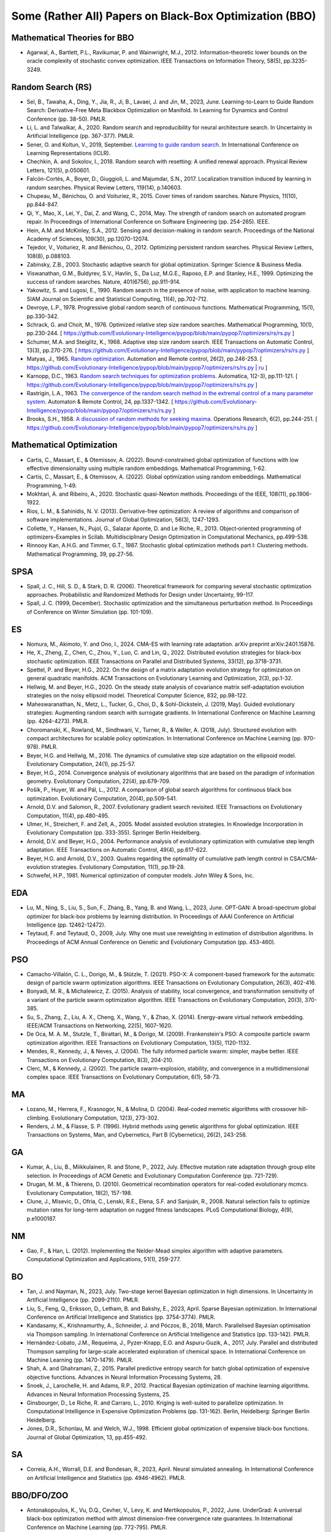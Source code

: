 Some (Rather All) Papers on Black-Box Optimization (BBO)
========================================================

Mathematical Theories for BBO
-----------------------------

* Agarwal, A., Bartlett, P.L., Ravikumar, P. and Wainwright, M.J., 2012. Information-theoretic lower bounds on the oracle complexity of stochastic convex optimization. IEEE Transactions on Information Theory, 58(5), pp.3235-3249.

Random Search (RS)
------------------

* Sel, B., Tawaha, A., Ding, Y., Jia, R., Ji, B., Lavaei, J. and Jin, M., 2023, June. Learning-to-Learn to Guide Random Search: Derivative-Free Meta Blackbox Optimization on Manifold. In Learning for Dynamics and Control Conference (pp. 38-50). PMLR.
* Li, L. and Talwalkar, A., 2020. Random search and reproducibility for neural architecture search. In Uncertainty in Artificial Intelligence (pp. 367-377). PMLR.
* Sener, O. and Koltun, V., 2019, September. `Learning to guide random search <https://openreview.net/forum?id=B1gHokBKwS>`_. In International Conference on Learning Representations (ICLR).
* Chechkin, A. and Sokolov, I., 2018. Random search with resetting: A unified renewal approach. Physical Review Letters, 121(5), p.050601.
* Falcón-Cortés, A., Boyer, D., Giuggioli, L. and Majumdar, S.N., 2017. Localization transition induced by learning in random searches. Physical Review Letters, 119(14), p.140603.
* Chupeau, M., Bénichou, O. and Voituriez, R., 2015. Cover times of random searches. Nature Physics, 11(10), pp.844-847.
* Qi, Y., Mao, X., Lei, Y., Dai, Z. and Wang, C., 2014, May. The strength of random search on automated program repair. In Proceedings of International Conference on Software Engineering (pp. 254-265). IEEE.
* Hein, A.M. and McKinley, S.A., 2012. Sensing and decision-making in random search. Proceedings of the National Academy of Sciences, 109(30), pp.12070-12074.
* Tejedor, V., Voituriez, R. and Bénichou, O., 2012. Optimizing persistent random searches. Physical Review Letters, 108(8), p.088103.
* Zabinsky, Z.B., 2003. Stochastic adaptive search for global optimization. Springer Science & Business Media.
* Viswanathan, G.M., Buldyrev, S.V., Havlin, S., Da Luz, M.G.E., Raposo, E.P. and Stanley, H.E., 1999. Optimizing the success of random searches. Nature, 401(6756), pp.911-914.
* Yakowitz, S. and Lugosi, E., 1990. Random search in the presence of noise, with application to machine learning. SIAM Journal on Scientific and Statistical Computing, 11(4), pp.702-712.
* Devroye, L.P., 1978. Progressive global random search of continuous functions. Mathematical Programming, 15(1), pp.330-342.
* Schrack, G. and Choit, M., 1976. Optimized relative step size random searches. Mathematical Programming, 10(1), pp.230-244. [ https://github.com/Evolutionary-Intelligence/pypop/blob/main/pypop7/optimizers/rs/rs.py ]
* Schumer, M.A. and Steiglitz, K., 1968. Adaptive step size random search. IEEE Transactions on Automatic Control, 13(3), pp.270-276. [ https://github.com/Evolutionary-Intelligence/pypop/blob/main/pypop7/optimizers/rs/rs.py ]
* Matyas, J., 1965. `Random optimization <https://archive.org/details/sim_automation-and-remote-control_1965-02_26_2/page/n1/mode/2up>`_. Automation and Remote control, 26(2), pp.246-253. [ https://github.com/Evolutionary-Intelligence/pypop/blob/main/pypop7/optimizers/rs/rs.py | `ru <https://www.mathnet.ru/php/archive.phtml?wshow=paper&jrnid=at&paperid=11288&option_lang=eng>`_ ]
* Karnopp, D.C., 1963. `Random search techniques for optimization problems <https://www.sciencedirect.com/science/article/abs/pii/0005109863900189>`_. Automatica, 1(2-3), pp.111-121. [ https://github.com/Evolutionary-Intelligence/pypop/blob/main/pypop7/optimizers/rs/rs.py ]
* Rastrigin, L.A., 1963. `The convergence of the random search method in the extremal control of a many parameter system <https://archive.org/details/sim_automation-and-remote-control_1963-11_24_11/mode/2up?view=theater>`_. Automaton & Remote Control, 24, pp.1337-1342. [ https://github.com/Evolutionary-Intelligence/pypop/blob/main/pypop7/optimizers/rs/rs.py ]
* Brooks, S.H., 1958. `A discussion of random methods for seeking maxima <https://pubsonline.informs.org/doi/abs/10.1287/opre.6.2.244>`_. Operations Research, 6(2), pp.244-251. [ https://github.com/Evolutionary-Intelligence/pypop/blob/main/pypop7/optimizers/rs/rs.py ]

Mathematical Optimization
-------------------------

* Cartis, C., Massart, E., & Otemissov, A. (2022). Bound-constrained global optimization of functions with low effective dimensionality using multiple random embeddings. Mathematical Programming, 1-62.
* Cartis, C., Massart, E., & Otemissov, A. (2022). Global optimization using random embeddings. Mathematical Programming, 1-49.
* Mokhtari, A. and Ribeiro, A., 2020. Stochastic quasi-Newton methods. Proceedings of the IEEE, 108(11), pp.1906-1922.
* Rios, L. M., & Sahinidis, N. V. (2013). Derivative-free optimization: A review of algorithms and comparison of software implementations. Journal of Global Optimization, 56(3), 1247-1293.
* Collette, Y., Hansen, N., Pujol, G., Salazar Aponte, D. and Le Riche, R., 2013. Object‐oriented programming of optimizers–Examples in Scilab. Multidisciplinary Design Optimization in Computational Mechanics, pp.499-538.
* Rinnooy Kan, A.H.G. and Timmer, G.T., 1987. Stochastic global optimization methods part I: Clustering methods. Mathematical Programming, 39, pp.27-56.

SPSA
----

* Spall, J. C., Hill, S. D., & Stark, D. R. (2006). Theoretical framework for comparing several stochastic optimization approaches. Probabilistic and Randomized Methods for Design under Uncertainty, 99-117.
* Spall, J. C. (1999, December). Stochastic optimization and the simultaneous perturbation method. In Proceedings of Conference on Winter Simulation (pp. 101-109).

ES
--

* Nomura, M., Akimoto, Y. and Ono, I., 2024. CMA-ES with learning rate adaptation. arXiv preprint arXiv:2401.15876.
* He, X., Zheng, Z., Chen, C., Zhou, Y., Luo, C. and Lin, Q., 2022. Distributed evolution strategies for black-box stochastic optimization. IEEE Transactions on Parallel and Distributed Systems, 33(12), pp.3718-3731.
* Spettel, P. and Beyer, H.G., 2022. On the design of a matrix adaptation evolution strategy for optimization on general quadratic manifolds. ACM Transactions on Evolutionary Learning and Optimization, 2(3), pp.1-32.
* Hellwig, M. and Beyer, H.G., 2020. On the steady state analysis of covariance matrix self-adaptation evolution strategies on the noisy ellipsoid model. Theoretical Computer Science, 832, pp.98-122.
* Maheswaranathan, N., Metz, L., Tucker, G., Choi, D., & Sohl-Dickstein, J. (2019, May). Guided evolutionary strategies: Augmenting random search with surrogate gradients. In International Conference on Machine Learning (pp. 4264-4273). PMLR.
* Choromanski, K., Rowland, M., Sindhwani, V., Turner, R., & Weller, A. (2018, July). Structured evolution with compact architectures for scalable policy optimization. In International Conference on Machine Learning (pp. 970-978). PMLR.
* Beyer, H.G. and Hellwig, M., 2016. The dynamics of cumulative step size adaptation on the ellipsoid model. Evolutionary Computation, 24(1), pp.25-57.
* Beyer, H.G., 2014. Convergence analysis of evolutionary algorithms that are based on the paradigm of information geometry. Evolutionary Computation, 22(4), pp.679-709.
* Pošík, P., Huyer, W. and Pál, L., 2012. A comparison of global search algorithms for continuous black box optimization. Evolutionary Computation, 20(4), pp.509-541.
* Arnold, D.V. and Salomon, R., 2007. Evolutionary gradient search revisited. IEEE Transactions on Evolutionary Computation, 11(4), pp.480-495.
* Ulmer, H., Streichert, F. and Zell, A., 2005. Model assisted evolution strategies. In Knowledge Incorporation in Evolutionary Computation (pp. 333-355). Springer Berlin Heidelberg.
* Arnold, D.V. and Beyer, H.G., 2004. Performance analysis of evolutionary optimization with cumulative step length adaptation. IEEE Transactions on Automatic Control, 49(4), pp.617-622.
* Beyer, H.G. and Arnold, D.V., 2003. Qualms regarding the optimality of cumulative path length control in CSA/CMA-evolution strategies. Evolutionary Computation, 11(1), pp.19-28.
* Schwefel, H.P., 1981. Numerical optimization of computer models. John Wiley & Sons, Inc.

EDA
---

* Lu, M., Ning, S., Liu, S., Sun, F., Zhang, B., Yang, B. and Wang, L., 2023, June. OPT-GAN: A broad-spectrum global optimizer for black-box problems by learning distribution. In Proceedings of AAAI Conference on Artificial Intelligence (pp. 12462-12472).
* Teytaud, F. and Teytaud, O., 2009, July. Why one must use reweighting in estimation of distribution algorithms. In Proceedings of ACM Annual Conference on Genetic and Evolutionary Computation (pp. 453-460).

PSO
---

* Camacho-Villalón, C. L., Dorigo, M., & Stützle, T. (2021). PSO-X: A component-based framework for the automatic design of particle swarm optimization algorithms. IEEE Transactions on Evolutionary Computation, 26(3), 402-416.
* Bonyadi, M. R., & Michalewicz, Z. (2015). Analysis of stability, local convergence, and transformation sensitivity of a variant of the particle swarm optimization algorithm. IEEE Transactions on Evolutionary Computation, 20(3), 370-385.
* Su, S., Zhang, Z., Liu, A. X., Cheng, X., Wang, Y., & Zhao, X. (2014). Energy-aware virtual network embedding. IEEE/ACM Transactions on Networking, 22(5), 1607-1620.
* De Oca, M. A. M., Stutzle, T., Birattari, M., & Dorigo, M. (2009). Frankenstein's PSO: A composite particle swarm optimization algorithm. IEEE Transactions on Evolutionary Computation, 13(5), 1120-1132.
* Mendes, R., Kennedy, J., & Neves, J. (2004). The fully informed particle swarm: simpler, maybe better. IEEE Transactions on Evolutionary Computation, 8(3), 204-210.
* Clerc, M., & Kennedy, J. (2002). The particle swarm-explosion, stability, and convergence in a multidimensional complex space. IEEE Transactions on Evolutionary Computation, 6(1), 58-73.

MA
--

* Lozano, M., Herrera, F., Krasnogor, N., & Molina, D. (2004). Real-coded memetic algorithms with crossover hill-climbing. Evolutionary Computation, 12(3), 273-302.
* Renders, J. M., & Flasse, S. P. (1996). Hybrid methods using genetic algorithms for global optimization. IEEE Transactions on Systems, Man, and Cybernetics, Part B (Cybernetics), 26(2), 243-258.

GA
--

* Kumar, A., Liu, B., Miikkulainen, R. and Stone, P., 2022, July. Effective mutation rate adaptation through group elite selection. In Proceedings of ACM Genetic and Evolutionary Computation Conference (pp. 721-729).
* Drugan, M. M., & Thierens, D. (2010). Geometrical recombination operators for real-coded evolutionary mcmcs. Evolutionary Computation, 18(2), 157-198.
* Clune, J., Misevic, D., Ofria, C., Lenski, R.E., Elena, S.F. and Sanjuán, R., 2008. Natural selection fails to optimize mutation rates for long-term adaptation on rugged fitness landscapes. PLoS Computational Biology, 4(9), p.e1000187.

NM
--
* Gao, F., & Han, L. (2012). Implementing the Nelder-Mead simplex algorithm with adaptive parameters. Computational Optimization and Applications, 51(1), 259-277.

BO
--
* Tan, J. and Nayman, N., 2023, July. Two-stage kernel Bayesian optimization in high dimensions. In Uncertainty in Artificial Intelligence (pp. 2099-2110). PMLR.
* Liu, S., Feng, Q., Eriksson, D., Letham, B. and Bakshy, E., 2023, April. Sparse Bayesian optimization. In International Conference on Artificial Intelligence and Statistics (pp. 3754-3774). PMLR.
* Kandasamy, K., Krishnamurthy, A., Schneider, J. and Póczos, B., 2018, March. Parallelised Bayesian optimisation via Thompson sampling. In International Conference on Artificial Intelligence and Statistics (pp. 133-142). PMLR.
* Hernández-Lobato, J.M., Requeima, J., Pyzer-Knapp, E.O. and Aspuru-Guzik, A., 2017, July. Parallel and distributed Thompson sampling for large-scale accelerated exploration of chemical space. In International Conference on Machine Learning (pp. 1470-1479). PMLR.
* Shah, A. and Ghahramani, Z., 2015. Parallel predictive entropy search for batch global optimization of expensive objective functions. Advances in Neural Information Processing Systems, 28.
* Snoek, J., Larochelle, H. and Adams, R.P., 2012. Practical Bayesian optimization of machine learning algorithms. Advances in Neural Information Processing Systems, 25.
* Ginsbourger, D., Le Riche, R. and Carraro, L., 2010. Kriging is well-suited to parallelize optimization. In Computational Intelligence in Expensive Optimization Problems (pp. 131-162). Berlin, Heidelberg: Springer Berlin Heidelberg.
* Jones, D.R., Schonlau, M. and Welch, W.J., 1998. Efficient global optimization of expensive black-box functions. Journal of Global Optimization, 13, pp.455-492.

SA
--

* Correia, A.H., Worrall, D.E. and Bondesan, R., 2023, April. Neural simulated annealing. In International Conference on Artificial Intelligence and Statistics (pp. 4946-4962). PMLR.

BBO/DFO/ZOO
-----------

* Antonakopoulos, K., Vu, D.Q., Cevher, V., Levy, K. and Mertikopoulos, P., 2022, June. UnderGrad: A universal black-box optimization method with almost dimension-free convergence rate guarantees. In International Conference on Machine Learning (pp. 772-795). PMLR.
* Arango, S.P., Jomaa, H.S., Wistuba, M. and Grabocka, J., 2021. Hpo-b: A large-scale reproducible benchmark for black-box hpo based on openml. arXiv preprint arXiv:2106.06257.
* Flaxman, A. D., Kalai, A. T., & McMahan, H. B. (2005, January). Online convex optimization in the bandit setting: gradient descent without a gradient. In Proceedings of Annual ACM-SIAM symposium on Discrete Algorithms (pp. 385-394).
